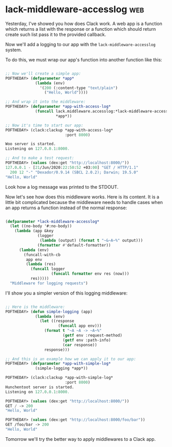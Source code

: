 * lack-middleware-accesslog                                             :web:
:PROPERTIES:
:Documentation: :(
:Docstrings: :(
:Tests:    :)
:Examples: :
:RepositoryActivity: :)
:CI:       :)
:END:

Yesterday, I've showed you how does Clack work. A web app is a function
which returns a list with the response or a function which should
return create such list pass it to the provided callback.

Now we'll add a logging to our app with the ~lack-middleware-accesslog~
system.

To do this, we must wrap our app's function into another function like
this:

#+begin_src lisp

;; Now we'll create a simple app:
POFTHEDAY> (defparameter *app*
             (lambda (env)
               '(200 (:content-type "text/plain")
                 ("Hello, World"))))

;; And wrap it into the middleware:
POFTHEDAY> (defparameter *app-with-access-log*
             (funcall lack.middleware.accesslog:*lack-middleware-accesslog*
                      *app*))

;; Now it's time to start our app:
POFTHEDAY> (clack:clackup *app-with-access-log*
                          :port 8000)

Woo server is started.
Listening on 127.0.0.1:8000.

;; And to make a test request:
POFTHEDAY> (values (dex:get "http://localhost:8000/"))
127.0.0.1 - [21/Jun/2020:22:50:52 +03:00] "GET / HTTP/1.1" 
  200 12 "-" "Dexador/0.9.14 (SBCL 2.0.2); Darwin; 19.5.0"
"Hello, World"

#+end_src

Look how a log message was printed to the STDOUT.


Now let's see how does this middleware works. Here is its content. It is
a little bit complicated because the middleware needs to handle cases
when an app returns a function instead of the normal response:

#+begin_src lisp

(defparameter *lack-middleware-accesslog*
  (let ((no-body '#:no-body))
    (lambda (app &key
              (logger
               (lambda (output) (format t "~&~A~%" output)))
              (formatter #'default-formatter))
      (lambda (env)
        (funcall-with-cb
         app env
         (lambda (res)
           (funcall logger
                    (funcall formatter env res (now)))
           res)))))
  "Middleware for logging requests")

#+end_src

I'll show you a simpler version of this logging middleware:

#+begin_src lisp

;; Here is the middleware:
POFTHEDAY> (defun simple-logging (app)
             (lambda (env)
               (let ((response
                       (funcall app env)))
                 (format t "~A ~A -> ~A~%"
                         (getf env :request-method)
                         (getf env :path-info)
                         (car response))
                 response)))

;; And this is an example how we can apply it to our app:
POFTHEDAY> (defparameter *app-with-simple-log*
             (simple-logging *app*))

POFTHEDAY> (clack:clackup *app-with-simple-log*
                          :port 8000)
Hunchentoot server is started.
Listening on 127.0.0.1:8000.

POFTHEDAY> (values (dex:get "http://localhost:8000/"))
GET / -> 200
"Hello, World"

POFTHEDAY> (values (dex:get "http://localhost:8000/foo/bar"))
GET /foo/bar -> 200
"Hello, World"

#+end_src

Tomorrow we'll try the better way to apply middlewares to a Clack app.
